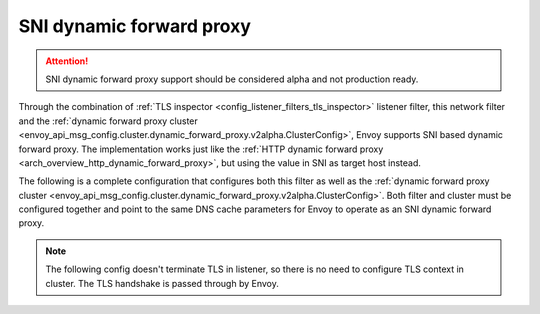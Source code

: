 .. _config_network_filters_sni_dynamic_forward_proxy:

SNI dynamic forward proxy
=========================

.. attention::

  SNI dynamic forward proxy support should be considered alpha and not production ready.

Through the combination of :ref:`TLS inspector <config_listener_filters_tls_inspector>` listener filter,
this network filter and the
:ref:`dynamic forward proxy cluster <envoy_api_msg_config.cluster.dynamic_forward_proxy.v2alpha.ClusterConfig>`,
Envoy supports SNI based dynamic forward proxy. The implementation works just like the
:ref:`HTTP dynamic forward proxy <arch_overview_http_dynamic_forward_proxy>`, but using the value in
SNI as target host instead.

The following is a complete configuration that configures both this filter
as well as the :ref:`dynamic forward proxy cluster
<envoy_api_msg_config.cluster.dynamic_forward_proxy.v2alpha.ClusterConfig>`. Both filter and cluster
must be configured together and point to the same DNS cache parameters for Envoy to operate as an
SNI dynamic forward proxy.

.. note::

  The following config doesn't terminate TLS in listener, so there is no need to configure TLS context
  in cluster. The TLS handshake is passed through by Envoy.

.. validatingliteralinclude:: _include/sni-dynamic-forward-proxy-filter.yaml
    :language: yaml
    :type-name: envoy.config.bootstrap.v3.Bootstrap
